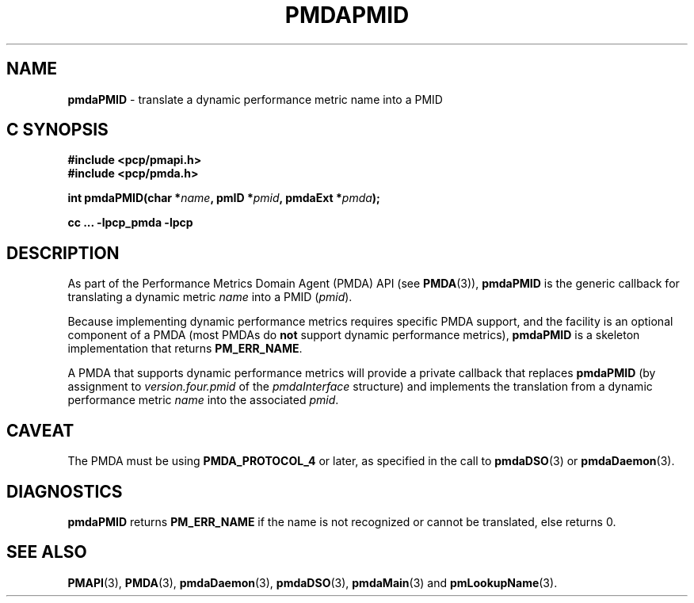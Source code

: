 '\"macro stdmacro
.\"
.\" Copyright (c) 2000-2004 Silicon Graphics, Inc.  All Rights Reserved.
.\" Copyright (c) 2009 Ken McDonell.  All Rights Reserved.
.\"
.\" This program is free software; you can redistribute it and/or modify it
.\" under the terms of the GNU General Public License as published by the
.\" Free Software Foundation; either version 2 of the License, or (at your
.\" option) any later version.
.\"
.\" This program is distributed in the hope that it will be useful, but
.\" WITHOUT ANY WARRANTY; without even the implied warranty of MERCHANTABILITY
.\" or FITNESS FOR A PARTICULAR PURPOSE.  See the GNU General Public License
.\" for more details.
.\"
.\"
.TH PMDAPMID 3 "PCP" "Performance Co-Pilot"
.SH NAME
\f3pmdaPMID\f1 \- translate a dynamic performance metric name into a PMID
.SH "C SYNOPSIS"
.ft 3
#include <pcp/pmapi.h>
.br
#include <pcp/pmda.h>
.sp
int pmdaPMID(char *\fIname\fP, pmID *\fIpmid\fP, pmdaExt *\fIpmda\fP);
.sp
cc ... \-lpcp_pmda \-lpcp
.ft 1
.SH DESCRIPTION
As part of the Performance Metrics Domain Agent (PMDA) API (see
.BR PMDA (3)),
.BR pmdaPMID
is the generic callback for translating a dynamic metric
.I name
into a PMID (\c
.IR pmid ).
.PP
Because implementing dynamic performance metrics requires specific
PMDA support, and the facility is an optional component of a PMDA (most
PMDAs do
.B not
support dynamic performance metrics),
.B pmdaPMID
is a skeleton implementation that returns
.BR PM_ERR_NAME .
.PP
A PMDA that supports dynamic performance metrics will provide a private
callback that replaces
.B pmdaPMID
(by assignment to
.I version.four.pmid
of the
.I pmdaInterface
structure)
and implements the translation from a dynamic performance metric
.I name
into the associated
.IR pmid .
.SH CAVEAT
The PMDA must be using
.B PMDA_PROTOCOL_4
or later, as specified in the call to
.BR pmdaDSO (3)
or
.BR pmdaDaemon (3).
.SH DIAGNOSTICS
.B pmdaPMID
returns
.B PM_ERR_NAME
if the name is not recognized or cannot be translated, else returns 0.
.SH SEE ALSO
.BR PMAPI (3),
.BR PMDA (3),
.BR pmdaDaemon (3),
.BR pmdaDSO (3),
.BR pmdaMain (3)
and
.BR pmLookupName (3).
